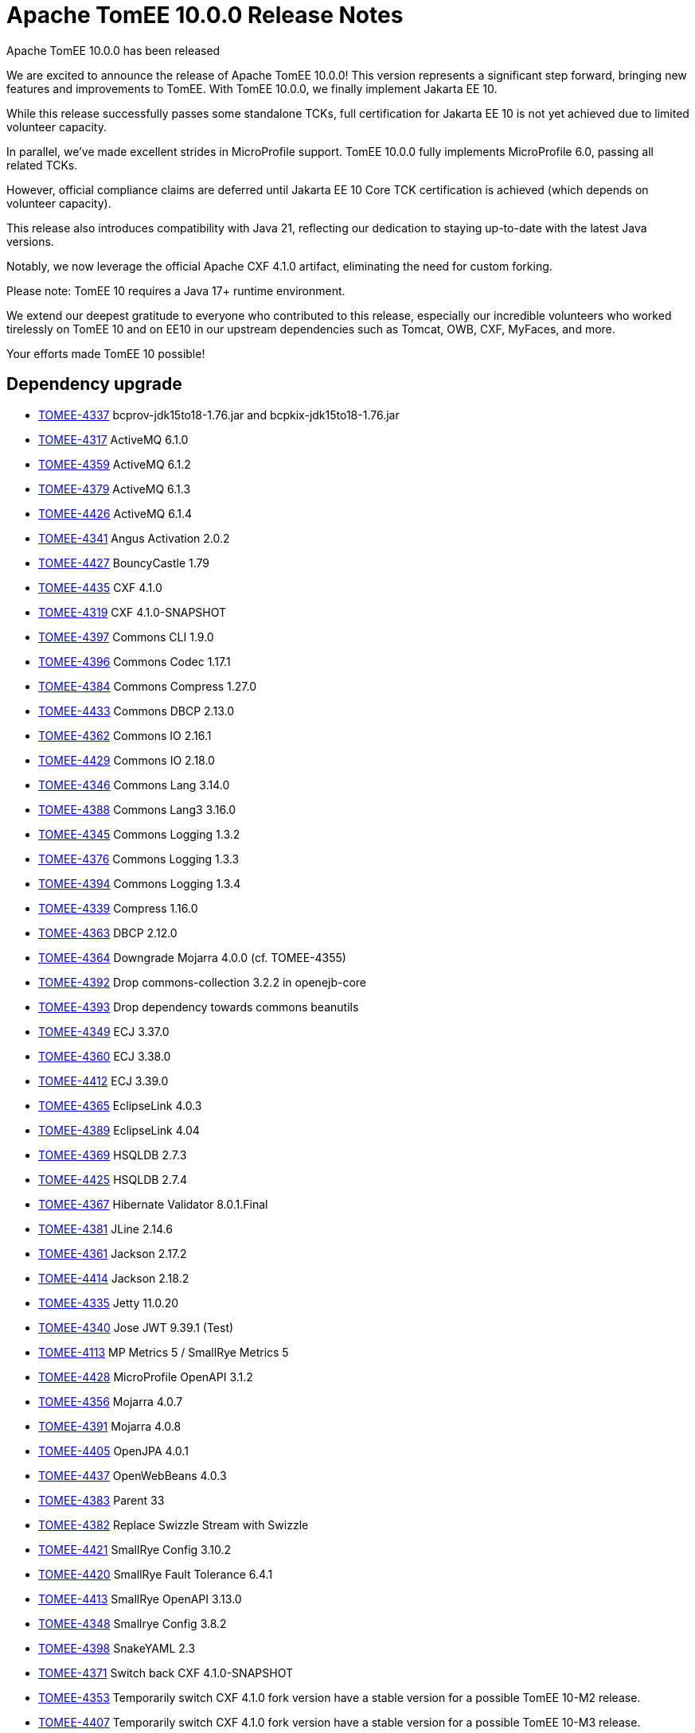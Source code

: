 = Apache TomEE 10.0.0 Release Notes
:index-group: Release Notes
:jbake-type: page
:jbake-status: published

Apache TomEE 10.0.0 has been released

We are excited to announce the release of Apache TomEE 10.0.0! This version represents a significant step forward, bringing new features and improvements to TomEE.
With TomEE 10.0.0, we finally implement Jakarta EE 10.

While this release successfully passes some standalone TCKs, full certification for Jakarta EE 10 is not yet achieved due to limited volunteer capacity.

In parallel, we’ve made excellent strides in MicroProfile support. TomEE 10.0.0 fully implements MicroProfile 6.0, passing all related TCKs.

However, official compliance claims are deferred until Jakarta EE 10 Core TCK certification is achieved (which depends on volunteer capacity).

This release also introduces compatibility with Java 21, reflecting our dedication to staying up-to-date with the latest Java versions.

Notably, we now leverage the official Apache CXF 4.1.0 artifact, eliminating the need for custom forking.

Please note: TomEE 10 requires a Java 17+ runtime environment.

We extend our deepest gratitude to everyone who contributed to this release, especially our incredible volunteers
who worked tirelessly on TomEE 10 and on EE10 in our upstream dependencies such as Tomcat, OWB, CXF, MyFaces, and more.

Your efforts made TomEE 10 possible!


== Dependency upgrade

[.compact]
- link:https://issues.apache.org/jira/browse/TOMEE-4337[TOMEE-4337] bcprov-jdk15to18-1.76.jar and bcpkix-jdk15to18-1.76.jar
- link:https://issues.apache.org/jira/browse/TOMEE-4317[TOMEE-4317] ActiveMQ 6.1.0
- link:https://issues.apache.org/jira/browse/TOMEE-4359[TOMEE-4359] ActiveMQ 6.1.2
- link:https://issues.apache.org/jira/browse/TOMEE-4379[TOMEE-4379] ActiveMQ 6.1.3
- link:https://issues.apache.org/jira/browse/TOMEE-4426[TOMEE-4426] ActiveMQ 6.1.4
- link:https://issues.apache.org/jira/browse/TOMEE-4341[TOMEE-4341] Angus Activation 2.0.2
- link:https://issues.apache.org/jira/browse/TOMEE-4427[TOMEE-4427] BouncyCastle 1.79
- link:https://issues.apache.org/jira/browse/TOMEE-4435[TOMEE-4435] CXF 4.1.0
- link:https://issues.apache.org/jira/browse/TOMEE-4319[TOMEE-4319] CXF 4.1.0-SNAPSHOT
- link:https://issues.apache.org/jira/browse/TOMEE-4397[TOMEE-4397] Commons CLI 1.9.0
- link:https://issues.apache.org/jira/browse/TOMEE-4396[TOMEE-4396] Commons Codec 1.17.1
- link:https://issues.apache.org/jira/browse/TOMEE-4384[TOMEE-4384] Commons Compress 1.27.0
- link:https://issues.apache.org/jira/browse/TOMEE-4433[TOMEE-4433] Commons DBCP 2.13.0
- link:https://issues.apache.org/jira/browse/TOMEE-4362[TOMEE-4362] Commons IO 2.16.1
- link:https://issues.apache.org/jira/browse/TOMEE-4429[TOMEE-4429] Commons IO 2.18.0
- link:https://issues.apache.org/jira/browse/TOMEE-4346[TOMEE-4346] Commons Lang 3.14.0
- link:https://issues.apache.org/jira/browse/TOMEE-4388[TOMEE-4388] Commons Lang3 3.16.0
- link:https://issues.apache.org/jira/browse/TOMEE-4345[TOMEE-4345] Commons Logging 1.3.2
- link:https://issues.apache.org/jira/browse/TOMEE-4376[TOMEE-4376] Commons Logging 1.3.3
- link:https://issues.apache.org/jira/browse/TOMEE-4394[TOMEE-4394] Commons Logging 1.3.4
- link:https://issues.apache.org/jira/browse/TOMEE-4339[TOMEE-4339] Compress 1.16.0
- link:https://issues.apache.org/jira/browse/TOMEE-4363[TOMEE-4363] DBCP 2.12.0
- link:https://issues.apache.org/jira/browse/TOMEE-4364[TOMEE-4364] Downgrade Mojarra 4.0.0 (cf. TOMEE-4355)
- link:https://issues.apache.org/jira/browse/TOMEE-4392[TOMEE-4392] Drop commons-collection 3.2.2 in openejb-core
- link:https://issues.apache.org/jira/browse/TOMEE-4393[TOMEE-4393] Drop dependency towards commons beanutils
- link:https://issues.apache.org/jira/browse/TOMEE-4349[TOMEE-4349] ECJ 3.37.0
- link:https://issues.apache.org/jira/browse/TOMEE-4360[TOMEE-4360] ECJ 3.38.0
- link:https://issues.apache.org/jira/browse/TOMEE-4412[TOMEE-4412] ECJ 3.39.0
- link:https://issues.apache.org/jira/browse/TOMEE-4365[TOMEE-4365] EclipseLink 4.0.3
- link:https://issues.apache.org/jira/browse/TOMEE-4389[TOMEE-4389] EclipseLink 4.04
- link:https://issues.apache.org/jira/browse/TOMEE-4369[TOMEE-4369] HSQLDB 2.7.3
- link:https://issues.apache.org/jira/browse/TOMEE-4425[TOMEE-4425] HSQLDB 2.7.4
- link:https://issues.apache.org/jira/browse/TOMEE-4367[TOMEE-4367] Hibernate Validator 8.0.1.Final
- link:https://issues.apache.org/jira/browse/TOMEE-4381[TOMEE-4381] JLine 2.14.6
- link:https://issues.apache.org/jira/browse/TOMEE-4361[TOMEE-4361] Jackson 2.17.2
- link:https://issues.apache.org/jira/browse/TOMEE-4414[TOMEE-4414] Jackson 2.18.2
- link:https://issues.apache.org/jira/browse/TOMEE-4335[TOMEE-4335] Jetty 11.0.20
- link:https://issues.apache.org/jira/browse/TOMEE-4340[TOMEE-4340] Jose JWT 9.39.1 (Test)
- link:https://issues.apache.org/jira/browse/TOMEE-4113[TOMEE-4113] MP Metrics 5 / SmallRye Metrics 5
- link:https://issues.apache.org/jira/browse/TOMEE-4428[TOMEE-4428] MicroProfile OpenAPI 3.1.2
- link:https://issues.apache.org/jira/browse/TOMEE-4356[TOMEE-4356] Mojarra 4.0.7
- link:https://issues.apache.org/jira/browse/TOMEE-4391[TOMEE-4391] Mojarra 4.0.8
- link:https://issues.apache.org/jira/browse/TOMEE-4405[TOMEE-4405] OpenJPA 4.0.1
- link:https://issues.apache.org/jira/browse/TOMEE-4437[TOMEE-4437] OpenWebBeans 4.0.3
- link:https://issues.apache.org/jira/browse/TOMEE-4383[TOMEE-4383] Parent 33
- link:https://issues.apache.org/jira/browse/TOMEE-4382[TOMEE-4382] Replace Swizzle Stream with Swizzle
- link:https://issues.apache.org/jira/browse/TOMEE-4421[TOMEE-4421] SmallRye Config 3.10.2
- link:https://issues.apache.org/jira/browse/TOMEE-4420[TOMEE-4420] SmallRye Fault Tolerance 6.4.1
- link:https://issues.apache.org/jira/browse/TOMEE-4413[TOMEE-4413] SmallRye OpenAPI 3.13.0
- link:https://issues.apache.org/jira/browse/TOMEE-4348[TOMEE-4348] Smallrye Config 3.8.2
- link:https://issues.apache.org/jira/browse/TOMEE-4398[TOMEE-4398] SnakeYAML 2.3
- link:https://issues.apache.org/jira/browse/TOMEE-4371[TOMEE-4371] Switch back CXF 4.1.0-SNAPSHOT
- link:https://issues.apache.org/jira/browse/TOMEE-4353[TOMEE-4353] Temporarily switch CXF 4.1.0 fork version have a stable version for a possible TomEE 10-M2 release.
- link:https://issues.apache.org/jira/browse/TOMEE-4407[TOMEE-4407] Temporarily switch CXF 4.1.0 fork version have a stable version for a possible TomEE 10-M3 release.
- link:https://issues.apache.org/jira/browse/TOMEE-4328[TOMEE-4328] TomEE 10.1.23
- link:https://issues.apache.org/jira/browse/TOMEE-4334[TOMEE-4334] Tomcat 10.1.24
- link:https://issues.apache.org/jira/browse/TOMEE-4352[TOMEE-4352] Tomcat 10.1.25
- link:https://issues.apache.org/jira/browse/TOMEE-4372[TOMEE-4372] Tomcat 10.1.26
- link:https://issues.apache.org/jira/browse/TOMEE-4380[TOMEE-4380] Tomcat 10.1.28
- link:https://issues.apache.org/jira/browse/TOMEE-4399[TOMEE-4399] Tomcat 10.1.29
- link:https://issues.apache.org/jira/browse/TOMEE-4403[TOMEE-4403] Tomcat 10.1.30
- link:https://issues.apache.org/jira/browse/TOMEE-4415[TOMEE-4415] Tomcat 10.1.33
- link:https://issues.apache.org/jira/browse/TOMEE-4434[TOMEE-4434] Tomcat 10.1.34
- link:https://issues.apache.org/jira/browse/TOMEE-4417[TOMEE-4417] XBean 4.26
- link:https://issues.apache.org/jira/browse/TOMEE-4326[TOMEE-4326] XBeans 4.25
- link:https://issues.apache.org/jira/browse/TOMEE-4338[TOMEE-4338] Xalan 2.7.3
- link:https://issues.apache.org/jira/browse/TOMEE-4386[TOMEE-4386] commons-cli 1.8.0
- link:https://issues.apache.org/jira/browse/TOMEE-4373[TOMEE-4373] commons-compress 1.27.1
- link:https://issues.apache.org/jira/browse/TOMEE-4374[TOMEE-4374] commons-lang3 3.15.0
- link:https://issues.apache.org/jira/browse/TOMEE-4409[TOMEE-4409] commons-lang3 3.17.0
- link:https://issues.apache.org/jira/browse/TOMEE-4408[TOMEE-4408] commons.io 2.17.0
- link:https://issues.apache.org/jira/browse/TOMEE-4411[TOMEE-4411] jboss logging 3.6.1
- link:https://issues.apache.org/jira/browse/TOMEE-4431[TOMEE-4431] neethi 3.2.1
- link:https://issues.apache.org/jira/browse/TOMEE-4385[TOMEE-4385] slf4j2 2.0.16

== New Feature

[.compact]
- link:https://issues.apache.org/jira/browse/TOMEE-1380[TOMEE-1380] study a better data importer for datsources and entitymanagers
- link:https://issues.apache.org/jira/browse/TOMEE-4351[TOMEE-4351] Jakarta Security 3.0

== Bug

[.compact]
- link:https://issues.apache.org/jira/browse/TOMEE-4424[TOMEE-4424] Request not matched to CXF request has trailing slash and a welcome-file is defined
- link:https://issues.apache.org/jira/browse/TOMEE-4390[TOMEE-4390] ClassNotFoundException in webapp that has log4j2 and invokes commons-logging
- link:https://issues.apache.org/jira/browse/TOMEE-4368[TOMEE-4368] Typo in "openejb.placehodler.delimiter"
- link:https://issues.apache.org/jira/browse/TOMEE-4404[TOMEE-4404] NPE in TomcatClassPath and TomcatWebAppBuilder
- link:https://issues.apache.org/jira/browse/TOMEE-4375[TOMEE-4375] NullPointerException in SavedRequest
- link:https://issues.apache.org/jira/browse/TOMEE-4406[TOMEE-4406] Faces Resources return 404 if subclass of JAX-RS Application is present
- link:https://issues.apache.org/jira/browse/TOMEE-4347[TOMEE-4347] Smallrye MP Extension are activated even if tomee.mp.scan="none"
- link:https://issues.apache.org/jira/browse/TOMEE-4355[TOMEE-4355] mojarra faces.js is truncated
- link:https://issues.apache.org/jira/browse/TOMEE-4358[TOMEE-4358] Using JAX-RS endpoints with a Spring Application fails
- link:https://issues.apache.org/jira/browse/TOMEE-4320[TOMEE-4320] TomEE 10 leaks jakarta.json from Smallrye into /lib
- link:https://issues.apache.org/jira/browse/TOMEE-2934[TOMEE-2934] EJBContainer.createEJBContainer Fails to find public inner classes
- link:https://issues.apache.org/jira/browse/TOMEE-4327[TOMEE-4327] Fix BVAL TCK 3.0 under J17: org.hibernate.beanvalidation.tck.tests.constraints.groups.groupconversion.*
- link:https://issues.apache.org/jira/browse/TOMEE-4332[TOMEE-4332] Using JAX-RS endpoints with a Spring Application fails
- link:https://issues.apache.org/jira/browse/TOMEE-4333[TOMEE-4333] NotSerializableException with @Inject HttpServletRequest

== Improvement

[.compact]
- link:https://issues.apache.org/jira/browse/TOMEE-4395[TOMEE-4395] Debug logging for default properties used to create resources
- link:https://issues.apache.org/jira/browse/TOMEE-4410[TOMEE-4410] Better Exception when accesing injected HttpServletRequest if no request is active
- link:https://issues.apache.org/jira/browse/TOMEE-4342[TOMEE-4342] ApplicationComposer should inject declared custom resources into tests
- link:https://issues.apache.org/jira/browse/TOMEE-4350[TOMEE-4350] mp-jwt: Add qualifier for produced Jsonb
- link:https://issues.apache.org/jira/browse/TOMEE-4357[TOMEE-4357] Add a Jandex index cache to TomEEMicroProfileListener

== Task

[.compact]
- link:https://issues.apache.org/jira/browse/TOMEE-4423[TOMEE-4423] Use JakartaEE API 10 GA
- link:https://issues.apache.org/jira/browse/TOMEE-4430[TOMEE-4430] WSS4J 3.0.4
- link:https://issues.apache.org/jira/browse/TOMEE-4366[TOMEE-4366] Remove "groovy-spock" Example
- link:https://issues.apache.org/jira/browse/TOMEE-4400[TOMEE-4400] Remove openejb.jaxb.fastBoot
- link:https://issues.apache.org/jira/browse/TOMEE-4402[TOMEE-4402] Remove commons-jcs/JCache
- link:https://issues.apache.org/jira/browse/TOMEE-4344[TOMEE-4344] MP6: OpenAPI 3.1
- link:https://issues.apache.org/jira/browse/TOMEE-2324[TOMEE-2324] Remove Corba ORB APIs from Codebase
- link:https://issues.apache.org/jira/browse/TOMEE-4318[TOMEE-4318] Switch Java Baseline to 17
- link:https://issues.apache.org/jira/browse/TOMEE-4330[TOMEE-4330] ActiveMQ 6.1.2
- link:https://issues.apache.org/jira/browse/TOMEE-4331[TOMEE-4331] BatchEE 2.0.0

== Sub-task

[.compact]
- link:https://issues.apache.org/jira/browse/TOMEE-3965[TOMEE-3965] Fix TomEE :: Examples :: JSF2/CDI/BV/JPA/DeltaSpike
- link:https://issues.apache.org/jira/browse/TOMEE-4158[TOMEE-4158] Jakarta Bean Validation TCK
- link:https://issues.apache.org/jira/browse/TOMEE-4159[TOMEE-4159] Jakarta Concurrency TCK
- link:https://issues.apache.org/jira/browse/TOMEE-3942[TOMEE-3942] Update docker-compose.yml to build TomEE 9.x / TomEE 10.x
- link:https://issues.apache.org/jira/browse/TOMEE-4164[TOMEE-4164] Jakarta JSON Binding TCK
- link:https://issues.apache.org/jira/browse/TOMEE-4165[TOMEE-4165] Jakarta JSON Processing TCK
- link:https://issues.apache.org/jira/browse/TOMEE-4166[TOMEE-4166] Jakarta RESTFul Web Services TCK
- link:https://issues.apache.org/jira/browse/TOMEE-4325[TOMEE-4325] JAX-RS TCK: Signature Tests